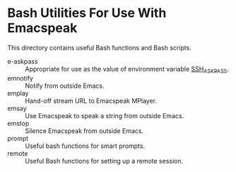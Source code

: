 * Bash Utilities For Use With Emacspeak

This directory contains useful Bash functions and Bash scripts.


  - e-askpass  :: Appropriate for use as  the value of environment variable _SSH_ASKPASS_.
  - emnotify ::  Notify  from outside Emacs.
  - emplay :: Hand-off stream URL to Emacspeak MPlayer.
  - emsay :: Use  Emacspeak  to speak a string from outside Emacs.
  - emstop :: Silence Emacspeak from outside Emacs.
  - prompt  :: Useful bash functions for  smart prompts.
  - remote  :: Useful Bash functions for  setting up a remote session.
